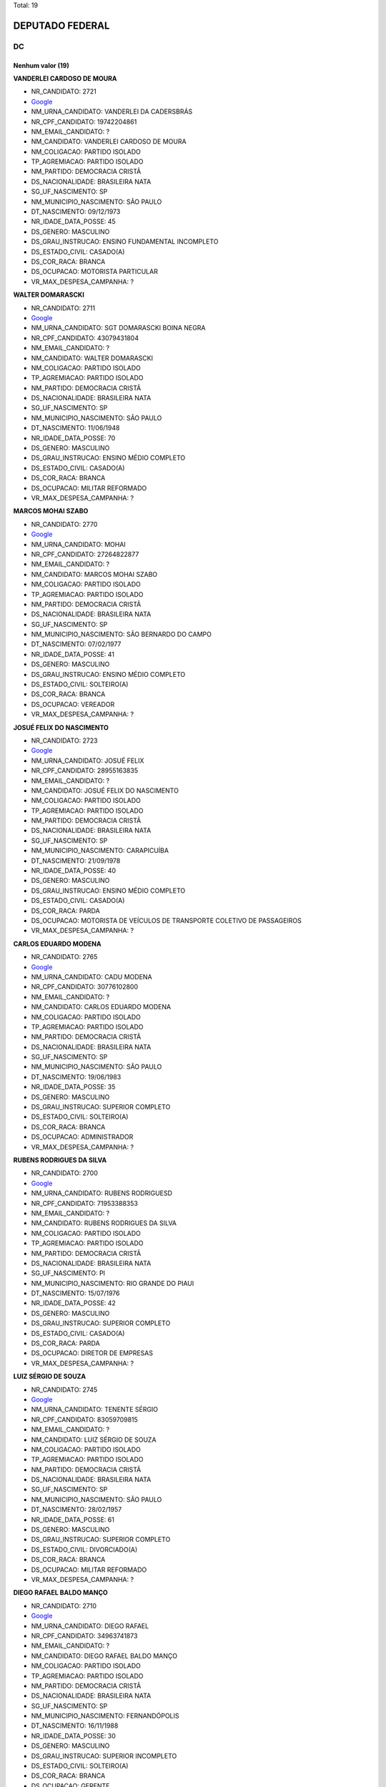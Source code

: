 Total: 19

DEPUTADO FEDERAL
================

DC
--

Nenhum valor (19)
.........

**VANDERLEI CARDOSO DE MOURA**

- NR_CANDIDATO: 2721
- `Google <https://www.google.com/search?q=VANDERLEI+CARDOSO+DE+MOURA>`_
- NM_URNA_CANDIDATO: VANDERLEI DA CADERSBRÁS
- NR_CPF_CANDIDATO: 19742204861
- NM_EMAIL_CANDIDATO: ?
- NM_CANDIDATO: VANDERLEI CARDOSO DE MOURA
- NM_COLIGACAO: PARTIDO ISOLADO
- TP_AGREMIACAO: PARTIDO ISOLADO
- NM_PARTIDO: DEMOCRACIA CRISTÃ
- DS_NACIONALIDADE: BRASILEIRA NATA
- SG_UF_NASCIMENTO: SP
- NM_MUNICIPIO_NASCIMENTO: SÃO PAULO
- DT_NASCIMENTO: 09/12/1973
- NR_IDADE_DATA_POSSE: 45
- DS_GENERO: MASCULINO
- DS_GRAU_INSTRUCAO: ENSINO FUNDAMENTAL INCOMPLETO
- DS_ESTADO_CIVIL: CASADO(A)
- DS_COR_RACA: BRANCA
- DS_OCUPACAO: MOTORISTA PARTICULAR
- VR_MAX_DESPESA_CAMPANHA: ?


**WALTER DOMARASCKI**

- NR_CANDIDATO: 2711
- `Google <https://www.google.com/search?q=WALTER+DOMARASCKI>`_
- NM_URNA_CANDIDATO: SGT DOMARASCKI BOINA NEGRA
- NR_CPF_CANDIDATO: 43079431804
- NM_EMAIL_CANDIDATO: ?
- NM_CANDIDATO: WALTER DOMARASCKI
- NM_COLIGACAO: PARTIDO ISOLADO
- TP_AGREMIACAO: PARTIDO ISOLADO
- NM_PARTIDO: DEMOCRACIA CRISTÃ
- DS_NACIONALIDADE: BRASILEIRA NATA
- SG_UF_NASCIMENTO: SP
- NM_MUNICIPIO_NASCIMENTO: SÃO PAULO
- DT_NASCIMENTO: 11/06/1948
- NR_IDADE_DATA_POSSE: 70
- DS_GENERO: MASCULINO
- DS_GRAU_INSTRUCAO: ENSINO MÉDIO COMPLETO
- DS_ESTADO_CIVIL: CASADO(A)
- DS_COR_RACA: BRANCA
- DS_OCUPACAO: MILITAR REFORMADO
- VR_MAX_DESPESA_CAMPANHA: ?


**MARCOS MOHAI SZABO**

- NR_CANDIDATO: 2770
- `Google <https://www.google.com/search?q=MARCOS+MOHAI+SZABO>`_
- NM_URNA_CANDIDATO: MOHAI
- NR_CPF_CANDIDATO: 27264822877
- NM_EMAIL_CANDIDATO: ?
- NM_CANDIDATO: MARCOS MOHAI SZABO
- NM_COLIGACAO: PARTIDO ISOLADO
- TP_AGREMIACAO: PARTIDO ISOLADO
- NM_PARTIDO: DEMOCRACIA CRISTÃ
- DS_NACIONALIDADE: BRASILEIRA NATA
- SG_UF_NASCIMENTO: SP
- NM_MUNICIPIO_NASCIMENTO: SÃO BERNARDO DO CAMPO
- DT_NASCIMENTO: 07/02/1977
- NR_IDADE_DATA_POSSE: 41
- DS_GENERO: MASCULINO
- DS_GRAU_INSTRUCAO: ENSINO MÉDIO COMPLETO
- DS_ESTADO_CIVIL: SOLTEIRO(A)
- DS_COR_RACA: BRANCA
- DS_OCUPACAO: VEREADOR
- VR_MAX_DESPESA_CAMPANHA: ?


**JOSUÉ FELIX DO NASCIMENTO**

- NR_CANDIDATO: 2723
- `Google <https://www.google.com/search?q=JOSUÉ+FELIX+DO+NASCIMENTO>`_
- NM_URNA_CANDIDATO: JOSUÉ FELIX
- NR_CPF_CANDIDATO: 28955163835
- NM_EMAIL_CANDIDATO: ?
- NM_CANDIDATO: JOSUÉ FELIX DO NASCIMENTO
- NM_COLIGACAO: PARTIDO ISOLADO
- TP_AGREMIACAO: PARTIDO ISOLADO
- NM_PARTIDO: DEMOCRACIA CRISTÃ
- DS_NACIONALIDADE: BRASILEIRA NATA
- SG_UF_NASCIMENTO: SP
- NM_MUNICIPIO_NASCIMENTO: CARAPICUÍBA
- DT_NASCIMENTO: 21/09/1978
- NR_IDADE_DATA_POSSE: 40
- DS_GENERO: MASCULINO
- DS_GRAU_INSTRUCAO: ENSINO MÉDIO COMPLETO
- DS_ESTADO_CIVIL: CASADO(A)
- DS_COR_RACA: PARDA
- DS_OCUPACAO: MOTORISTA DE VEÍCULOS DE TRANSPORTE COLETIVO DE PASSAGEIROS
- VR_MAX_DESPESA_CAMPANHA: ?


**CARLOS EDUARDO MODENA**

- NR_CANDIDATO: 2765
- `Google <https://www.google.com/search?q=CARLOS+EDUARDO+MODENA>`_
- NM_URNA_CANDIDATO: CADU MODENA
- NR_CPF_CANDIDATO: 30776102800
- NM_EMAIL_CANDIDATO: ?
- NM_CANDIDATO: CARLOS EDUARDO MODENA
- NM_COLIGACAO: PARTIDO ISOLADO
- TP_AGREMIACAO: PARTIDO ISOLADO
- NM_PARTIDO: DEMOCRACIA CRISTÃ
- DS_NACIONALIDADE: BRASILEIRA NATA
- SG_UF_NASCIMENTO: SP
- NM_MUNICIPIO_NASCIMENTO: SÃO PAULO
- DT_NASCIMENTO: 19/06/1983
- NR_IDADE_DATA_POSSE: 35
- DS_GENERO: MASCULINO
- DS_GRAU_INSTRUCAO: SUPERIOR COMPLETO
- DS_ESTADO_CIVIL: SOLTEIRO(A)
- DS_COR_RACA: BRANCA
- DS_OCUPACAO: ADMINISTRADOR
- VR_MAX_DESPESA_CAMPANHA: ?


**RUBENS RODRIGUES DA SILVA**

- NR_CANDIDATO: 2700
- `Google <https://www.google.com/search?q=RUBENS+RODRIGUES+DA+SILVA>`_
- NM_URNA_CANDIDATO: RUBENS RODRIGUESD
- NR_CPF_CANDIDATO: 71953388353
- NM_EMAIL_CANDIDATO: ?
- NM_CANDIDATO: RUBENS RODRIGUES DA SILVA
- NM_COLIGACAO: PARTIDO ISOLADO
- TP_AGREMIACAO: PARTIDO ISOLADO
- NM_PARTIDO: DEMOCRACIA CRISTÃ
- DS_NACIONALIDADE: BRASILEIRA NATA
- SG_UF_NASCIMENTO: PI
- NM_MUNICIPIO_NASCIMENTO: RIO GRANDE DO PIAUI
- DT_NASCIMENTO: 15/07/1976
- NR_IDADE_DATA_POSSE: 42
- DS_GENERO: MASCULINO
- DS_GRAU_INSTRUCAO: SUPERIOR COMPLETO
- DS_ESTADO_CIVIL: CASADO(A)
- DS_COR_RACA: PARDA
- DS_OCUPACAO: DIRETOR DE EMPRESAS
- VR_MAX_DESPESA_CAMPANHA: ?


**LUIZ SÉRGIO DE SOUZA**

- NR_CANDIDATO: 2745
- `Google <https://www.google.com/search?q=LUIZ+SÉRGIO+DE+SOUZA>`_
- NM_URNA_CANDIDATO: TENENTE SÉRGIO
- NR_CPF_CANDIDATO: 83059709815
- NM_EMAIL_CANDIDATO: ?
- NM_CANDIDATO: LUIZ SÉRGIO DE SOUZA
- NM_COLIGACAO: PARTIDO ISOLADO
- TP_AGREMIACAO: PARTIDO ISOLADO
- NM_PARTIDO: DEMOCRACIA CRISTÃ
- DS_NACIONALIDADE: BRASILEIRA NATA
- SG_UF_NASCIMENTO: SP
- NM_MUNICIPIO_NASCIMENTO: SÃO PAULO
- DT_NASCIMENTO: 28/02/1957
- NR_IDADE_DATA_POSSE: 61
- DS_GENERO: MASCULINO
- DS_GRAU_INSTRUCAO: SUPERIOR COMPLETO
- DS_ESTADO_CIVIL: DIVORCIADO(A)
- DS_COR_RACA: BRANCA
- DS_OCUPACAO: MILITAR REFORMADO
- VR_MAX_DESPESA_CAMPANHA: ?


**DIEGO RAFAEL BALDO MANÇO**

- NR_CANDIDATO: 2710
- `Google <https://www.google.com/search?q=DIEGO+RAFAEL+BALDO+MANÇO>`_
- NM_URNA_CANDIDATO: DIEGO RAFAEL
- NR_CPF_CANDIDATO: 34963741873
- NM_EMAIL_CANDIDATO: ?
- NM_CANDIDATO: DIEGO RAFAEL BALDO MANÇO
- NM_COLIGACAO: PARTIDO ISOLADO
- TP_AGREMIACAO: PARTIDO ISOLADO
- NM_PARTIDO: DEMOCRACIA CRISTÃ
- DS_NACIONALIDADE: BRASILEIRA NATA
- SG_UF_NASCIMENTO: SP
- NM_MUNICIPIO_NASCIMENTO: FERNANDÓPOLIS
- DT_NASCIMENTO: 16/11/1988
- NR_IDADE_DATA_POSSE: 30
- DS_GENERO: MASCULINO
- DS_GRAU_INSTRUCAO: SUPERIOR INCOMPLETO
- DS_ESTADO_CIVIL: SOLTEIRO(A)
- DS_COR_RACA: BRANCA
- DS_OCUPACAO: GERENTE
- VR_MAX_DESPESA_CAMPANHA: ?


**SERGIO SCABORA**

- NR_CANDIDATO: 2799
- `Google <https://www.google.com/search?q=SERGIO+SCABORA>`_
- NM_URNA_CANDIDATO: SCABORA
- NR_CPF_CANDIDATO: 38151308834
- NM_EMAIL_CANDIDATO: ?
- NM_CANDIDATO: SERGIO SCABORA
- NM_COLIGACAO: PARTIDO ISOLADO
- TP_AGREMIACAO: PARTIDO ISOLADO
- NM_PARTIDO: DEMOCRACIA CRISTÃ
- DS_NACIONALIDADE: BRASILEIRA NATA
- SG_UF_NASCIMENTO: SP
- NM_MUNICIPIO_NASCIMENTO: AMPARO
- DT_NASCIMENTO: 06/12/1948
- NR_IDADE_DATA_POSSE: 70
- DS_GENERO: MASCULINO
- DS_GRAU_INSTRUCAO: SUPERIOR COMPLETO
- DS_ESTADO_CIVIL: CASADO(A)
- DS_COR_RACA: BRANCA
- DS_OCUPACAO: QUÍMICO
- VR_MAX_DESPESA_CAMPANHA: ?


**JOSÉ AUGUSTO CORRÊA**

- NR_CANDIDATO: 2724
- `Google <https://www.google.com/search?q=JOSÉ+AUGUSTO+CORRÊA>`_
- NM_URNA_CANDIDATO: GU TIGERS
- NR_CPF_CANDIDATO: 03778243802
- NM_EMAIL_CANDIDATO: ?
- NM_CANDIDATO: JOSÉ AUGUSTO CORRÊA
- NM_COLIGACAO: PARTIDO ISOLADO
- TP_AGREMIACAO: PARTIDO ISOLADO
- NM_PARTIDO: DEMOCRACIA CRISTÃ
- DS_NACIONALIDADE: BRASILEIRA NATA
- SG_UF_NASCIMENTO: SP
- NM_MUNICIPIO_NASCIMENTO: LIMEIRA
- DT_NASCIMENTO: 04/04/1962
- NR_IDADE_DATA_POSSE: 56
- DS_GENERO: MASCULINO
- DS_GRAU_INSTRUCAO: ENSINO MÉDIO COMPLETO
- DS_ESTADO_CIVIL: SOLTEIRO(A)
- DS_COR_RACA: PRETA
- DS_OCUPACAO: JORNALISTA E REDATOR
- VR_MAX_DESPESA_CAMPANHA: ?


**VITOR ROCCA CRITELLI JUNIOR**

- NR_CANDIDATO: 2772
- `Google <https://www.google.com/search?q=VITOR+ROCCA+CRITELLI+JUNIOR>`_
- NM_URNA_CANDIDATO: PROF. VITOR
- NR_CPF_CANDIDATO: 76167488800
- NM_EMAIL_CANDIDATO: ?
- NM_CANDIDATO: VITOR ROCCA CRITELLI JUNIOR
- NM_COLIGACAO: PARTIDO ISOLADO
- TP_AGREMIACAO: PARTIDO ISOLADO
- NM_PARTIDO: DEMOCRACIA CRISTÃ
- DS_NACIONALIDADE: BRASILEIRA NATA
- SG_UF_NASCIMENTO: SP
- NM_MUNICIPIO_NASCIMENTO: SÃO PAULO
- DT_NASCIMENTO: 06/11/1954
- NR_IDADE_DATA_POSSE: 64
- DS_GENERO: MASCULINO
- DS_GRAU_INSTRUCAO: SUPERIOR COMPLETO
- DS_ESTADO_CIVIL: CASADO(A)
- DS_COR_RACA: BRANCA
- DS_OCUPACAO: PROFESSOR E INSTRUTOR DE FORMAÇÃO PROFISSIONAL
- VR_MAX_DESPESA_CAMPANHA: ?


**CELSO ALVES DINIZ**

- NR_CANDIDATO: 2714
- `Google <https://www.google.com/search?q=CELSO+ALVES+DINIZ>`_
- NM_URNA_CANDIDATO: DR. CELSO
- NR_CPF_CANDIDATO: 07929607852
- NM_EMAIL_CANDIDATO: ?
- NM_CANDIDATO: CELSO ALVES DINIZ
- NM_COLIGACAO: PARTIDO ISOLADO
- TP_AGREMIACAO: PARTIDO ISOLADO
- NM_PARTIDO: DEMOCRACIA CRISTÃ
- DS_NACIONALIDADE: BRASILEIRA NATA
- SG_UF_NASCIMENTO: CE
- NM_MUNICIPIO_NASCIMENTO: CEDRO
- DT_NASCIMENTO: 06/12/1969
- NR_IDADE_DATA_POSSE: 49
- DS_GENERO: MASCULINO
- DS_GRAU_INSTRUCAO: SUPERIOR COMPLETO
- DS_ESTADO_CIVIL: CASADO(A)
- DS_COR_RACA: BRANCA
- DS_OCUPACAO: ADVOGADO
- VR_MAX_DESPESA_CAMPANHA: ?


**JOÃO BATISTA DOS SANTOS**

- NR_CANDIDATO: 2732
- `Google <https://www.google.com/search?q=JOÃO+BATISTA+DOS+SANTOS>`_
- NM_URNA_CANDIDATO: JOÃO ZELADOR
- NR_CPF_CANDIDATO: 13534893883
- NM_EMAIL_CANDIDATO: ?
- NM_CANDIDATO: JOÃO BATISTA DOS SANTOS
- NM_COLIGACAO: PARTIDO ISOLADO
- TP_AGREMIACAO: PARTIDO ISOLADO
- NM_PARTIDO: DEMOCRACIA CRISTÃ
- DS_NACIONALIDADE: BRASILEIRA NATA
- SG_UF_NASCIMENTO: PB
- NM_MUNICIPIO_NASCIMENTO: AREIA
- DT_NASCIMENTO: 05/03/1970
- NR_IDADE_DATA_POSSE: 48
- DS_GENERO: MASCULINO
- DS_GRAU_INSTRUCAO: ENSINO MÉDIO INCOMPLETO
- DS_ESTADO_CIVIL: CASADO(A)
- DS_COR_RACA: PARDA
- DS_OCUPACAO: PORTEIRO DE EDIFÍCIO, ASCENSORISTA, GARAGISTA E ZELADOR
- VR_MAX_DESPESA_CAMPANHA: ?


**MARIA SOLANGE PEDRO SILVA**

- NR_CANDIDATO: 2734
- `Google <https://www.google.com/search?q=MARIA+SOLANGE+PEDRO+SILVA>`_
- NM_URNA_CANDIDATO: SOL
- NR_CPF_CANDIDATO: 10445573899
- NM_EMAIL_CANDIDATO: ?
- NM_CANDIDATO: MARIA SOLANGE PEDRO SILVA
- NM_COLIGACAO: PARTIDO ISOLADO
- TP_AGREMIACAO: PARTIDO ISOLADO
- NM_PARTIDO: DEMOCRACIA CRISTÃ
- DS_NACIONALIDADE: BRASILEIRA NATA
- SG_UF_NASCIMENTO: SP
- NM_MUNICIPIO_NASCIMENTO: SÃO PAULO
- DT_NASCIMENTO: 12/05/1969
- NR_IDADE_DATA_POSSE: 49
- DS_GENERO: FEMININO
- DS_GRAU_INSTRUCAO: SUPERIOR INCOMPLETO
- DS_ESTADO_CIVIL: CASADO(A)
- DS_COR_RACA: PARDA
- DS_OCUPACAO: TELEFONISTA
- VR_MAX_DESPESA_CAMPANHA: ?


**WAGNER KANAYAMA**

- NR_CANDIDATO: 2797
- `Google <https://www.google.com/search?q=WAGNER+KANAYAMA>`_
- NM_URNA_CANDIDATO: WAGNER KANAYAMA
- NR_CPF_CANDIDATO: 05515762860
- NM_EMAIL_CANDIDATO: ?
- NM_CANDIDATO: WAGNER KANAYAMA
- NM_COLIGACAO: PARTIDO ISOLADO
- TP_AGREMIACAO: PARTIDO ISOLADO
- NM_PARTIDO: DEMOCRACIA CRISTÃ
- DS_NACIONALIDADE: BRASILEIRA NATA
- SG_UF_NASCIMENTO: SP
- NM_MUNICIPIO_NASCIMENTO: SÃO PAULO
- DT_NASCIMENTO: 28/01/1962
- NR_IDADE_DATA_POSSE: 57
- DS_GENERO: MASCULINO
- DS_GRAU_INSTRUCAO: SUPERIOR COMPLETO
- DS_ESTADO_CIVIL: CASADO(A)
- DS_COR_RACA: BRANCA
- DS_OCUPACAO: CORRETOR DE IMÓVEIS, SEGUROS, TÍTULOS E VALORES
- VR_MAX_DESPESA_CAMPANHA: ?


**JOSÉ PAPA JUNIOR**

- NR_CANDIDATO: 2766
- `Google <https://www.google.com/search?q=JOSÉ+PAPA+JUNIOR>`_
- NM_URNA_CANDIDATO: JOSÉ PAPA JUNIOR
- NR_CPF_CANDIDATO: 00391476815
- NM_EMAIL_CANDIDATO: ?
- NM_CANDIDATO: JOSÉ PAPA JUNIOR
- NM_COLIGACAO: PARTIDO ISOLADO
- TP_AGREMIACAO: PARTIDO ISOLADO
- NM_PARTIDO: DEMOCRACIA CRISTÃ
- DS_NACIONALIDADE: BRASILEIRA NATA
- SG_UF_NASCIMENTO: SP
- NM_MUNICIPIO_NASCIMENTO: SÃO PAULO
- DT_NASCIMENTO: 14/03/1940
- NR_IDADE_DATA_POSSE: 78
- DS_GENERO: MASCULINO
- DS_GRAU_INSTRUCAO: SUPERIOR COMPLETO
- DS_ESTADO_CIVIL: DIVORCIADO(A)
- DS_COR_RACA: BRANCA
- DS_OCUPACAO: EMPRESÁRIO
- VR_MAX_DESPESA_CAMPANHA: ?


**MARCONE MENDES E SILVA**

- NR_CANDIDATO: 2762
- `Google <https://www.google.com/search?q=MARCONE+MENDES+E+SILVA>`_
- NM_URNA_CANDIDATO: MARCONE
- NR_CPF_CANDIDATO: 05028584435
- NM_EMAIL_CANDIDATO: ?
- NM_CANDIDATO: MARCONE MENDES E SILVA
- NM_COLIGACAO: PARTIDO ISOLADO
- TP_AGREMIACAO: PARTIDO ISOLADO
- NM_PARTIDO: DEMOCRACIA CRISTÃ
- DS_NACIONALIDADE: BRASILEIRA NATA
- SG_UF_NASCIMENTO: PE
- NM_MUNICIPIO_NASCIMENTO: PAUDALHO
- DT_NASCIMENTO: 12/06/1983
- NR_IDADE_DATA_POSSE: 35
- DS_GENERO: MASCULINO
- DS_GRAU_INSTRUCAO: ENSINO MÉDIO COMPLETO
- DS_ESTADO_CIVIL: CASADO(A)
- DS_COR_RACA: PARDA
- DS_OCUPACAO: ELETRICISTA E ASSEMELHADOS
- VR_MAX_DESPESA_CAMPANHA: ?


**HELTON DE SOUSA VIEIRA FEITOSA**

- NR_CANDIDATO: 2744
- `Google <https://www.google.com/search?q=HELTON+DE+SOUSA+VIEIRA+FEITOSA>`_
- NM_URNA_CANDIDATO: DR. FEITOSA
- NR_CPF_CANDIDATO: 29683395830
- NM_EMAIL_CANDIDATO: ?
- NM_CANDIDATO: HELTON DE SOUSA VIEIRA FEITOSA
- NM_COLIGACAO: PARTIDO ISOLADO
- TP_AGREMIACAO: PARTIDO ISOLADO
- NM_PARTIDO: DEMOCRACIA CRISTÃ
- DS_NACIONALIDADE: BRASILEIRA NATA
- SG_UF_NASCIMENTO: GO
- NM_MUNICIPIO_NASCIMENTO: ANÁPOLIS
- DT_NASCIMENTO: 20/02/1983
- NR_IDADE_DATA_POSSE: 35
- DS_GENERO: MASCULINO
- DS_GRAU_INSTRUCAO: SUPERIOR COMPLETO
- DS_ESTADO_CIVIL: CASADO(A)
- DS_COR_RACA: PRETA
- DS_OCUPACAO: ADVOGADO
- VR_MAX_DESPESA_CAMPANHA: ?


**APARECIDO RUFINO DA SILVA**

- NR_CANDIDATO: 2730
- `Google <https://www.google.com/search?q=APARECIDO+RUFINO+DA+SILVA>`_
- NM_URNA_CANDIDATO: PASTOR RUFINO
- NR_CPF_CANDIDATO: 15056905879
- NM_EMAIL_CANDIDATO: ?
- NM_CANDIDATO: APARECIDO RUFINO DA SILVA
- NM_COLIGACAO: PARTIDO ISOLADO
- TP_AGREMIACAO: PARTIDO ISOLADO
- NM_PARTIDO: DEMOCRACIA CRISTÃ
- DS_NACIONALIDADE: BRASILEIRA NATA
- SG_UF_NASCIMENTO: SP
- NM_MUNICIPIO_NASCIMENTO: REGISTRO
- DT_NASCIMENTO: 02/12/1970
- NR_IDADE_DATA_POSSE: 48
- DS_GENERO: MASCULINO
- DS_GRAU_INSTRUCAO: ENSINO MÉDIO COMPLETO
- DS_ESTADO_CIVIL: DIVORCIADO(A)
- DS_COR_RACA: PARDA
- DS_OCUPACAO: EMPRESÁRIO
- VR_MAX_DESPESA_CAMPANHA: ?

